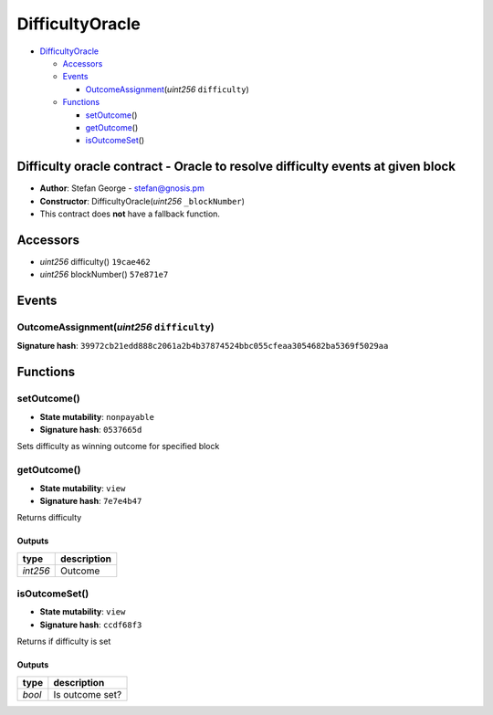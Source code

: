 DifficultyOracle
================

-  `DifficultyOracle <#difficultyoracle>`__

   -  `Accessors <#accessors>`__
   -  `Events <#events>`__

      -  `OutcomeAssignment <#outcomeassignment-uint256-difficulty>`__\ (*uint256*
         ``difficulty``)

   -  `Functions <#functions>`__

      -  `setOutcome <#setoutcome>`__\ ()
      -  `getOutcome <#getoutcome>`__\ ()
      -  `isOutcomeSet <#isoutcomeset>`__\ ()

Difficulty oracle contract - Oracle to resolve difficulty events at given block
-------------------------------------------------------------------------------

-  **Author**: Stefan George - stefan@gnosis.pm
-  **Constructor**: DifficultyOracle(\ *uint256* ``_blockNumber``)
-  This contract does **not** have a fallback function.

Accessors
---------

-  *uint256* difficulty() ``19cae462``
-  *uint256* blockNumber() ``57e871e7``

Events
------

OutcomeAssignment(\ *uint256* ``difficulty``)
~~~~~~~~~~~~~~~~~~~~~~~~~~~~~~~~~~~~~~~~~~~~~

**Signature hash**:
``39972cb21edd888c2061a2b4b37874524bbc055cfeaa3054682ba5369f5029aa``

Functions
---------

setOutcome()
~~~~~~~~~~~~

-  **State mutability**: ``nonpayable``
-  **Signature hash**: ``0537665d``

Sets difficulty as winning outcome for specified block

getOutcome()
~~~~~~~~~~~~

-  **State mutability**: ``view``
-  **Signature hash**: ``7e7e4b47``

Returns difficulty

Outputs
^^^^^^^

+----------+-------------+
| type     | description |
+==========+=============+
| *int256* | Outcome     |
+----------+-------------+

isOutcomeSet()
~~~~~~~~~~~~~~

-  **State mutability**: ``view``
-  **Signature hash**: ``ccdf68f3``

Returns if difficulty is set

.. _outputs-1:

Outputs
^^^^^^^

+--------+-----------------+
| type   | description     |
+========+=================+
| *bool* | Is outcome set? |
+--------+-----------------+
